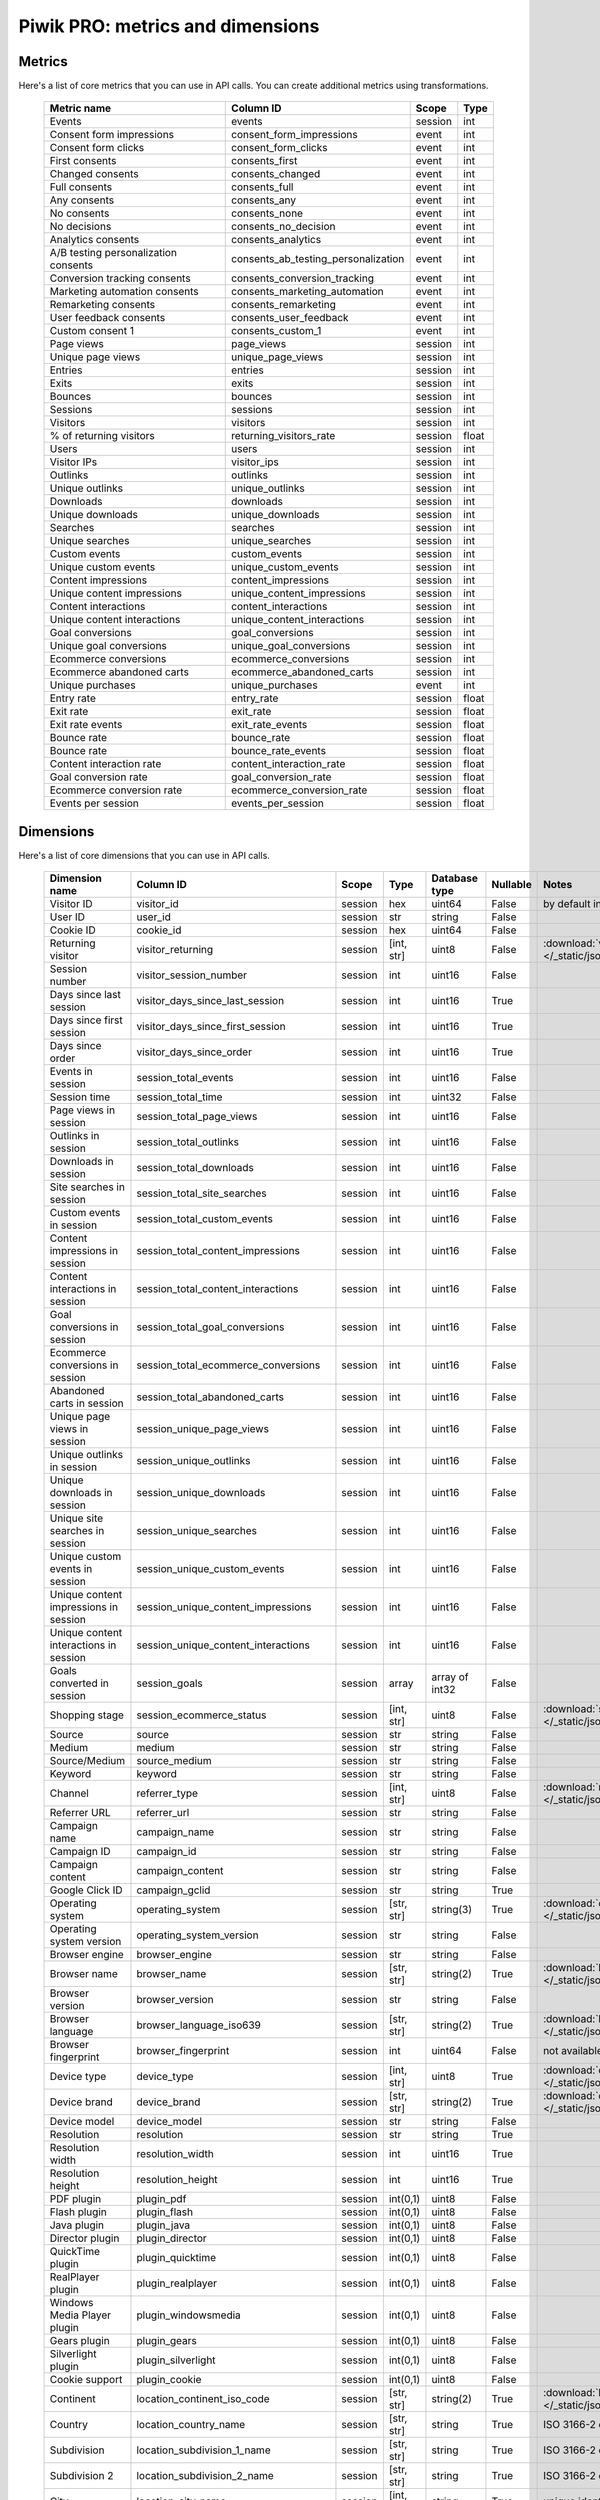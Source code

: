 Piwik PRO: metrics and dimensions
===========================

Metrics
-------

Here's a list of core metrics that you can use in API calls. You can create additional metrics using transformations.

    +------------------------------------+-----------------------------------+-------+-----+
    |            Metric name             |             Column ID             | Scope |Type |
    +====================================+===================================+=======+=====+
    |Events                              |events                             |session|int  |
    +------------------------------------+-----------------------------------+-------+-----+
    |Consent form impressions            |consent_form_impressions           |event  |int  |
    +------------------------------------+-----------------------------------+-------+-----+
    |Consent form clicks                 |consent_form_clicks                |event  |int  |
    +------------------------------------+-----------------------------------+-------+-----+
    |First consents                      |consents_first                     |event  |int  |
    +------------------------------------+-----------------------------------+-------+-----+
    |Changed consents                    |consents_changed                   |event  |int  |
    +------------------------------------+-----------------------------------+-------+-----+
    |Full consents                       |consents_full                      |event  |int  |
    +------------------------------------+-----------------------------------+-------+-----+
    |Any consents                        |consents_any                       |event  |int  |
    +------------------------------------+-----------------------------------+-------+-----+
    |No consents                         |consents_none                      |event  |int  |
    +------------------------------------+-----------------------------------+-------+-----+
    |No decisions                        |consents_no_decision               |event  |int  |
    +------------------------------------+-----------------------------------+-------+-----+
    |Analytics consents                  |consents_analytics                 |event  |int  |
    +------------------------------------+-----------------------------------+-------+-----+
    |A/B testing personalization consents|consents_ab_testing_personalization|event  |int  |
    +------------------------------------+-----------------------------------+-------+-----+
    |Conversion tracking consents        |consents_conversion_tracking       |event  |int  |
    +------------------------------------+-----------------------------------+-------+-----+
    |Marketing automation consents       |consents_marketing_automation      |event  |int  |
    +------------------------------------+-----------------------------------+-------+-----+
    |Remarketing consents                |consents_remarketing               |event  |int  |
    +------------------------------------+-----------------------------------+-------+-----+
    |User feedback consents              |consents_user_feedback             |event  |int  |
    +------------------------------------+-----------------------------------+-------+-----+
    |Custom consent 1                    |consents_custom_1                  |event  |int  |
    +------------------------------------+-----------------------------------+-------+-----+
    |Page views                          |page_views                         |session|int  |
    +------------------------------------+-----------------------------------+-------+-----+
    |Unique page views                   |unique_page_views                  |session|int  |
    +------------------------------------+-----------------------------------+-------+-----+
    |Entries                             |entries                            |session|int  |
    +------------------------------------+-----------------------------------+-------+-----+
    |Exits                               |exits                              |session|int  |
    +------------------------------------+-----------------------------------+-------+-----+
    |Bounces                             |bounces                            |session|int  |
    +------------------------------------+-----------------------------------+-------+-----+
    |Sessions                            |sessions                           |session|int  |
    +------------------------------------+-----------------------------------+-------+-----+
    |Visitors                            |visitors                           |session|int  |
    +------------------------------------+-----------------------------------+-------+-----+
    |% of returning visitors             |returning_visitors_rate            |session|float|
    +------------------------------------+-----------------------------------+-------+-----+
    |Users                               |users                              |session|int  |
    +------------------------------------+-----------------------------------+-------+-----+
    |Visitor IPs                         |visitor_ips                        |session|int  |
    +------------------------------------+-----------------------------------+-------+-----+
    |Outlinks                            |outlinks                           |session|int  |
    +------------------------------------+-----------------------------------+-------+-----+
    |Unique outlinks                     |unique_outlinks                    |session|int  |
    +------------------------------------+-----------------------------------+-------+-----+
    |Downloads                           |downloads                          |session|int  |
    +------------------------------------+-----------------------------------+-------+-----+
    |Unique downloads                    |unique_downloads                   |session|int  |
    +------------------------------------+-----------------------------------+-------+-----+
    |Searches                            |searches                           |session|int  |
    +------------------------------------+-----------------------------------+-------+-----+
    |Unique searches                     |unique_searches                    |session|int  |
    +------------------------------------+-----------------------------------+-------+-----+
    |Custom events                       |custom_events                      |session|int  |
    +------------------------------------+-----------------------------------+-------+-----+
    |Unique custom events                |unique_custom_events               |session|int  |
    +------------------------------------+-----------------------------------+-------+-----+
    |Content impressions                 |content_impressions                |session|int  |
    +------------------------------------+-----------------------------------+-------+-----+
    |Unique content impressions          |unique_content_impressions         |session|int  |
    +------------------------------------+-----------------------------------+-------+-----+
    |Content interactions                |content_interactions               |session|int  |
    +------------------------------------+-----------------------------------+-------+-----+
    |Unique content interactions         |unique_content_interactions        |session|int  |
    +------------------------------------+-----------------------------------+-------+-----+
    |Goal conversions                    |goal_conversions                   |session|int  |
    +------------------------------------+-----------------------------------+-------+-----+
    |Unique goal conversions             |unique_goal_conversions            |session|int  |
    +------------------------------------+-----------------------------------+-------+-----+
    |Ecommerce conversions               |ecommerce_conversions              |session|int  |
    +------------------------------------+-----------------------------------+-------+-----+
    |Ecommerce abandoned carts           |ecommerce_abandoned_carts          |session|int  |
    +------------------------------------+-----------------------------------+-------+-----+
    |Unique purchases                    |unique_purchases                   |event  |int  |
    +------------------------------------+-----------------------------------+-------+-----+
    |Entry rate                          |entry_rate                         |session|float|
    +------------------------------------+-----------------------------------+-------+-----+
    |Exit rate                           |exit_rate                          |session|float|
    +------------------------------------+-----------------------------------+-------+-----+
    |Exit rate events                    |exit_rate_events                   |session|float|
    +------------------------------------+-----------------------------------+-------+-----+
    |Bounce rate                         |bounce_rate                        |session|float|
    +------------------------------------+-----------------------------------+-------+-----+
    |Bounce rate                         |bounce_rate_events                 |session|float|
    +------------------------------------+-----------------------------------+-------+-----+
    |Content interaction rate            |content_interaction_rate           |session|float|
    +------------------------------------+-----------------------------------+-------+-----+
    |Goal conversion rate                |goal_conversion_rate               |session|float|
    +------------------------------------+-----------------------------------+-------+-----+
    |Ecommerce conversion rate           |ecommerce_conversion_rate          |session|float|
    +------------------------------------+-----------------------------------+-------+-----+
    |Events per session                  |events_per_session                 |session|float|
    +------------------------------------+-----------------------------------+-------+-----+

Dimensions
---------------

Here's a list of core dimensions that you can use in API calls.

    +--------------------------------------+---------------------------------------+-------+----------+--------------+--------+--------------------------------------------------------------------------------------------------+
    |            Dimension name            |               Column ID               | Scope |   Type   |Database type |Nullable|                                              Notes                                               |
    +======================================+=======================================+=======+==========+==============+========+==================================================================================================+
    |Visitor ID                            |visitor_id                             |session|hex       |uint64        |False   |by default in Raw data API                                                                        |
    +--------------------------------------+---------------------------------------+-------+----------+--------------+--------+--------------------------------------------------------------------------------------------------+
    |User ID                               |user_id                                |session|str       |string        |False   |                                                                                                  |
    +--------------------------------------+---------------------------------------+-------+----------+--------------+--------+--------------------------------------------------------------------------------------------------+
    |Cookie ID                             |cookie_id                              |session|hex       |uint64        |False   |                                                                                                  |
    +--------------------------------------+---------------------------------------+-------+----------+--------------+--------+--------------------------------------------------------------------------------------------------+
    |Returning visitor                     |visitor_returning                      |session|[int, str]|uint8         |False   |:download:`visitor_returning.json </_static/json/enum/visitor_returning.json>`                    |
    +--------------------------------------+---------------------------------------+-------+----------+--------------+--------+--------------------------------------------------------------------------------------------------+
    |Session number                        |visitor_session_number                 |session|int       |uint16        |False   |                                                                                                  |
    +--------------------------------------+---------------------------------------+-------+----------+--------------+--------+--------------------------------------------------------------------------------------------------+
    |Days since last session               |visitor_days_since_last_session        |session|int       |uint16        |True    |                                                                                                  |
    +--------------------------------------+---------------------------------------+-------+----------+--------------+--------+--------------------------------------------------------------------------------------------------+
    |Days since first session              |visitor_days_since_first_session       |session|int       |uint16        |True    |                                                                                                  |
    +--------------------------------------+---------------------------------------+-------+----------+--------------+--------+--------------------------------------------------------------------------------------------------+
    |Days since order                      |visitor_days_since_order               |session|int       |uint16        |True    |                                                                                                  |
    +--------------------------------------+---------------------------------------+-------+----------+--------------+--------+--------------------------------------------------------------------------------------------------+
    |Events in session                     |session_total_events                   |session|int       |uint16        |False   |                                                                                                  |
    +--------------------------------------+---------------------------------------+-------+----------+--------------+--------+--------------------------------------------------------------------------------------------------+
    |Session time                          |session_total_time                     |session|int       |uint32        |False   |                                                                                                  |
    +--------------------------------------+---------------------------------------+-------+----------+--------------+--------+--------------------------------------------------------------------------------------------------+
    |Page views in session                 |session_total_page_views               |session|int       |uint16        |False   |                                                                                                  |
    +--------------------------------------+---------------------------------------+-------+----------+--------------+--------+--------------------------------------------------------------------------------------------------+
    |Outlinks in session                   |session_total_outlinks                 |session|int       |uint16        |False   |                                                                                                  |
    +--------------------------------------+---------------------------------------+-------+----------+--------------+--------+--------------------------------------------------------------------------------------------------+
    |Downloads in session                  |session_total_downloads                |session|int       |uint16        |False   |                                                                                                  |
    +--------------------------------------+---------------------------------------+-------+----------+--------------+--------+--------------------------------------------------------------------------------------------------+
    |Site searches in session              |session_total_site_searches            |session|int       |uint16        |False   |                                                                                                  |
    +--------------------------------------+---------------------------------------+-------+----------+--------------+--------+--------------------------------------------------------------------------------------------------+
    |Custom events in session              |session_total_custom_events            |session|int       |uint16        |False   |                                                                                                  |
    +--------------------------------------+---------------------------------------+-------+----------+--------------+--------+--------------------------------------------------------------------------------------------------+
    |Content impressions in session        |session_total_content_impressions      |session|int       |uint16        |False   |                                                                                                  |
    +--------------------------------------+---------------------------------------+-------+----------+--------------+--------+--------------------------------------------------------------------------------------------------+
    |Content interactions in session       |session_total_content_interactions     |session|int       |uint16        |False   |                                                                                                  |
    +--------------------------------------+---------------------------------------+-------+----------+--------------+--------+--------------------------------------------------------------------------------------------------+
    |Goal conversions in session           |session_total_goal_conversions         |session|int       |uint16        |False   |                                                                                                  |
    +--------------------------------------+---------------------------------------+-------+----------+--------------+--------+--------------------------------------------------------------------------------------------------+
    |Ecommerce conversions in session      |session_total_ecommerce_conversions    |session|int       |uint16        |False   |                                                                                                  |
    +--------------------------------------+---------------------------------------+-------+----------+--------------+--------+--------------------------------------------------------------------------------------------------+
    |Abandoned carts in session            |session_total_abandoned_carts          |session|int       |uint16        |False   |                                                                                                  |
    +--------------------------------------+---------------------------------------+-------+----------+--------------+--------+--------------------------------------------------------------------------------------------------+
    |Unique page views in session          |session_unique_page_views              |session|int       |uint16        |False   |                                                                                                  |
    +--------------------------------------+---------------------------------------+-------+----------+--------------+--------+--------------------------------------------------------------------------------------------------+
    |Unique outlinks in session            |session_unique_outlinks                |session|int       |uint16        |False   |                                                                                                  |
    +--------------------------------------+---------------------------------------+-------+----------+--------------+--------+--------------------------------------------------------------------------------------------------+
    |Unique downloads in session           |session_unique_downloads               |session|int       |uint16        |False   |                                                                                                  |
    +--------------------------------------+---------------------------------------+-------+----------+--------------+--------+--------------------------------------------------------------------------------------------------+
    |Unique site searches in session       |session_unique_searches                |session|int       |uint16        |False   |                                                                                                  |
    +--------------------------------------+---------------------------------------+-------+----------+--------------+--------+--------------------------------------------------------------------------------------------------+
    |Unique custom events in session       |session_unique_custom_events           |session|int       |uint16        |False   |                                                                                                  |
    +--------------------------------------+---------------------------------------+-------+----------+--------------+--------+--------------------------------------------------------------------------------------------------+
    |Unique content impressions in session |session_unique_content_impressions     |session|int       |uint16        |False   |                                                                                                  |
    +--------------------------------------+---------------------------------------+-------+----------+--------------+--------+--------------------------------------------------------------------------------------------------+
    |Unique content interactions in session|session_unique_content_interactions    |session|int       |uint16        |False   |                                                                                                  |
    +--------------------------------------+---------------------------------------+-------+----------+--------------+--------+--------------------------------------------------------------------------------------------------+
    |Goals converted in session            |session_goals                          |session|array     |array of int32|False   |                                                                                                  |
    +--------------------------------------+---------------------------------------+-------+----------+--------------+--------+--------------------------------------------------------------------------------------------------+
    |Shopping stage                        |session_ecommerce_status               |session|[int, str]|uint8         |False   |:download:`session_ecommerce_status.json </_static/json/enum/session_ecommerce_status.json>`      |
    +--------------------------------------+---------------------------------------+-------+----------+--------------+--------+--------------------------------------------------------------------------------------------------+
    |Source                                |source                                 |session|str       |string        |False   |                                                                                                  |
    +--------------------------------------+---------------------------------------+-------+----------+--------------+--------+--------------------------------------------------------------------------------------------------+
    |Medium                                |medium                                 |session|str       |string        |False   |                                                                                                  |
    +--------------------------------------+---------------------------------------+-------+----------+--------------+--------+--------------------------------------------------------------------------------------------------+
    |Source/Medium                         |source_medium                          |session|str       |string        |False   |                                                                                                  |
    +--------------------------------------+---------------------------------------+-------+----------+--------------+--------+--------------------------------------------------------------------------------------------------+
    |Keyword                               |keyword                                |session|str       |string        |False   |                                                                                                  |
    +--------------------------------------+---------------------------------------+-------+----------+--------------+--------+--------------------------------------------------------------------------------------------------+
    |Channel                               |referrer_type                          |session|[int, str]|uint8         |False   |:download:`referrer_type.json </_static/json/enum/referrer_type.json>`                            |
    +--------------------------------------+---------------------------------------+-------+----------+--------------+--------+--------------------------------------------------------------------------------------------------+
    |Referrer URL                          |referrer_url                           |session|str       |string        |False   |                                                                                                  |
    +--------------------------------------+---------------------------------------+-------+----------+--------------+--------+--------------------------------------------------------------------------------------------------+
    |Campaign name                         |campaign_name                          |session|str       |string        |False   |                                                                                                  |
    +--------------------------------------+---------------------------------------+-------+----------+--------------+--------+--------------------------------------------------------------------------------------------------+
    |Campaign ID                           |campaign_id                            |session|str       |string        |False   |                                                                                                  |
    +--------------------------------------+---------------------------------------+-------+----------+--------------+--------+--------------------------------------------------------------------------------------------------+
    |Campaign content                      |campaign_content                       |session|str       |string        |False   |                                                                                                  |
    +--------------------------------------+---------------------------------------+-------+----------+--------------+--------+--------------------------------------------------------------------------------------------------+
    |Google Click ID                       |campaign_gclid                         |session|str       |string        |True    |                                                                                                  |
    +--------------------------------------+---------------------------------------+-------+----------+--------------+--------+--------------------------------------------------------------------------------------------------+
    |Operating system                      |operating_system                       |session|[str, str]|string(3)     |True    |:download:`operating_system.json </_static/json/enum/operating_system.json>`                      |
    +--------------------------------------+---------------------------------------+-------+----------+--------------+--------+--------------------------------------------------------------------------------------------------+
    |Operating system version              |operating_system_version               |session|str       |string        |False   |                                                                                                  |
    +--------------------------------------+---------------------------------------+-------+----------+--------------+--------+--------------------------------------------------------------------------------------------------+
    |Browser engine                        |browser_engine                         |session|str       |string        |False   |                                                                                                  |
    +--------------------------------------+---------------------------------------+-------+----------+--------------+--------+--------------------------------------------------------------------------------------------------+
    |Browser name                          |browser_name                           |session|[str, str]|string(2)     |True    |:download:`browser_name.json </_static/json/enum/browser_name.json>`                              |
    +--------------------------------------+---------------------------------------+-------+----------+--------------+--------+--------------------------------------------------------------------------------------------------+
    |Browser version                       |browser_version                        |session|str       |string        |False   |                                                                                                  |
    +--------------------------------------+---------------------------------------+-------+----------+--------------+--------+--------------------------------------------------------------------------------------------------+
    |Browser language                      |browser_language_iso639                |session|[str, str]|string(2)     |True    |:download:`browser_language_iso639.json </_static/json/enum/browser_language_iso639.json>`        |
    +--------------------------------------+---------------------------------------+-------+----------+--------------+--------+--------------------------------------------------------------------------------------------------+
    |Browser fingerprint                   |browser_fingerprint                    |session|int       |uint64        |False   |not available in Queries API                                                                      |
    +--------------------------------------+---------------------------------------+-------+----------+--------------+--------+--------------------------------------------------------------------------------------------------+
    |Device type                           |device_type                            |session|[int, str]|uint8         |True    |:download:`device_type.json </_static/json/enum/device_type.json>`                                |
    +--------------------------------------+---------------------------------------+-------+----------+--------------+--------+--------------------------------------------------------------------------------------------------+
    |Device brand                          |device_brand                           |session|[str, str]|string(2)     |True    |:download:`device_brand.json </_static/json/enum/device_brand.json>`                              |
    +--------------------------------------+---------------------------------------+-------+----------+--------------+--------+--------------------------------------------------------------------------------------------------+
    |Device model                          |device_model                           |session|str       |string        |False   |                                                                                                  |
    +--------------------------------------+---------------------------------------+-------+----------+--------------+--------+--------------------------------------------------------------------------------------------------+
    |Resolution                            |resolution                             |session|str       |string        |True    |                                                                                                  |
    +--------------------------------------+---------------------------------------+-------+----------+--------------+--------+--------------------------------------------------------------------------------------------------+
    |Resolution width                      |resolution_width                       |session|int       |uint16        |True    |                                                                                                  |
    +--------------------------------------+---------------------------------------+-------+----------+--------------+--------+--------------------------------------------------------------------------------------------------+
    |Resolution height                     |resolution_height                      |session|int       |uint16        |True    |                                                                                                  |
    +--------------------------------------+---------------------------------------+-------+----------+--------------+--------+--------------------------------------------------------------------------------------------------+
    |PDF plugin                            |plugin_pdf                             |session|int(0,1)  |uint8         |False   |                                                                                                  |
    +--------------------------------------+---------------------------------------+-------+----------+--------------+--------+--------------------------------------------------------------------------------------------------+
    |Flash plugin                          |plugin_flash                           |session|int(0,1)  |uint8         |False   |                                                                                                  |
    +--------------------------------------+---------------------------------------+-------+----------+--------------+--------+--------------------------------------------------------------------------------------------------+
    |Java plugin                           |plugin_java                            |session|int(0,1)  |uint8         |False   |                                                                                                  |
    +--------------------------------------+---------------------------------------+-------+----------+--------------+--------+--------------------------------------------------------------------------------------------------+
    |Director plugin                       |plugin_director                        |session|int(0,1)  |uint8         |False   |                                                                                                  |
    +--------------------------------------+---------------------------------------+-------+----------+--------------+--------+--------------------------------------------------------------------------------------------------+
    |QuickTime plugin                      |plugin_quicktime                       |session|int(0,1)  |uint8         |False   |                                                                                                  |
    +--------------------------------------+---------------------------------------+-------+----------+--------------+--------+--------------------------------------------------------------------------------------------------+
    |RealPlayer plugin                     |plugin_realplayer                      |session|int(0,1)  |uint8         |False   |                                                                                                  |
    +--------------------------------------+---------------------------------------+-------+----------+--------------+--------+--------------------------------------------------------------------------------------------------+
    |Windows Media Player plugin           |plugin_windowsmedia                    |session|int(0,1)  |uint8         |False   |                                                                                                  |
    +--------------------------------------+---------------------------------------+-------+----------+--------------+--------+--------------------------------------------------------------------------------------------------+
    |Gears plugin                          |plugin_gears                           |session|int(0,1)  |uint8         |False   |                                                                                                  |
    +--------------------------------------+---------------------------------------+-------+----------+--------------+--------+--------------------------------------------------------------------------------------------------+
    |Silverlight plugin                    |plugin_silverlight                     |session|int(0,1)  |uint8         |False   |                                                                                                  |
    +--------------------------------------+---------------------------------------+-------+----------+--------------+--------+--------------------------------------------------------------------------------------------------+
    |Cookie support                        |plugin_cookie                          |session|int(0,1)  |uint8         |False   |                                                                                                  |
    +--------------------------------------+---------------------------------------+-------+----------+--------------+--------+--------------------------------------------------------------------------------------------------+
    |Continent                             |location_continent_iso_code            |session|[str, str]|string(2)     |True    |:download:`location_continent_iso_code.json </_static/json/enum/location_continent_iso_code.json>`|
    +--------------------------------------+---------------------------------------+-------+----------+--------------+--------+--------------------------------------------------------------------------------------------------+
    |Country                               |location_country_name                  |session|[str, str]|string        |True    |ISO 3166-2 codes (e.g. "PL")                                                                      |
    +--------------------------------------+---------------------------------------+-------+----------+--------------+--------+--------------------------------------------------------------------------------------------------+
    |Subdivision                           |location_subdivision_1_name            |session|[str, str]|string        |True    |ISO 3166-2 codes (e.g. "PL-DS")                                                                   |
    +--------------------------------------+---------------------------------------+-------+----------+--------------+--------+--------------------------------------------------------------------------------------------------+
    |Subdivision 2                         |location_subdivision_2_name            |session|[str, str]|string        |True    |ISO 3166-2 codes (e.g. "ES-M")                                                                    |
    +--------------------------------------+---------------------------------------+-------+----------+--------------+--------+--------------------------------------------------------------------------------------------------+
    |City                                  |location_city_name                     |session|[int, str]|string        |True    |unique identifiers as specified by `GeoNames <http://www.geonames.org/>`_                         |
    +--------------------------------------+---------------------------------------+-------+----------+--------------+--------+--------------------------------------------------------------------------------------------------+
    |Designated market area                |location_metro_code                    |session|[str, str]|string(3)     |True    |Deprecated. Available only in old reports.                                                        |
    +--------------------------------------+---------------------------------------+-------+----------+--------------+--------+--------------------------------------------------------------------------------------------------+
    |Latitude                              |location_latitude                      |session|float     |float64       |True    |                                                                                                  |
    +--------------------------------------+---------------------------------------+-------+----------+--------------+--------+--------------------------------------------------------------------------------------------------+
    |Longitude                             |location_longitude                     |session|float     |float64       |True    |                                                                                                  |
    +--------------------------------------+---------------------------------------+-------+----------+--------------+--------+--------------------------------------------------------------------------------------------------+
    |Provider                              |location_provider                      |session|str       |string        |False   |                                                                                                  |
    +--------------------------------------+---------------------------------------+-------+----------+--------------+--------+--------------------------------------------------------------------------------------------------+
    |Organization                          |location_organization                  |session|str       |string        |False   |                                                                                                  |
    +--------------------------------------+---------------------------------------+-------+----------+--------------+--------+--------------------------------------------------------------------------------------------------+
    |Session exit URL                      |session_exit_url                       |session|str       |string        |False   |                                                                                                  |
    +--------------------------------------+---------------------------------------+-------+----------+--------------+--------+--------------------------------------------------------------------------------------------------+
    |Session exit title                    |session_exit_title                     |session|str       |string        |False   |                                                                                                  |
    +--------------------------------------+---------------------------------------+-------+----------+--------------+--------+--------------------------------------------------------------------------------------------------+
    |Session entry URL                     |session_entry_url                      |session|str       |string        |False   |                                                                                                  |
    +--------------------------------------+---------------------------------------+-------+----------+--------------+--------+--------------------------------------------------------------------------------------------------+
    |Session entry title                   |session_entry_title                    |session|str       |string        |False   |                                                                                                  |
    +--------------------------------------+---------------------------------------+-------+----------+--------------+--------+--------------------------------------------------------------------------------------------------+
    |Session second URL                    |session_second_url                     |session|str       |string        |False   |                                                                                                  |
    +--------------------------------------+---------------------------------------+-------+----------+--------------+--------+--------------------------------------------------------------------------------------------------+
    |Session second title                  |session_second_title                   |session|str       |string        |False   |                                                                                                  |
    +--------------------------------------+---------------------------------------+-------+----------+--------------+--------+--------------------------------------------------------------------------------------------------+
    |Session bounce                        |is_bounce                              |session|int(0,1)  |uint8         |False   |                                                                                                  |
    +--------------------------------------+---------------------------------------+-------+----------+--------------+--------+--------------------------------------------------------------------------------------------------+
    |Event ID                              |event_id                               |event  |int       |uint64        |False   |by default in Raw data API                                                                        |
    +--------------------------------------+---------------------------------------+-------+----------+--------------+--------+--------------------------------------------------------------------------------------------------+
    |Session ID                            |session_id                             |session|int       |uint64        |False   |by default in Raw data API                                                                        |
    +--------------------------------------+---------------------------------------+-------+----------+--------------+--------+--------------------------------------------------------------------------------------------------+
    |Exit view                             |is_exit                                |event  |int(0,1)  |uint8         |False   |not available in Queries API                                                                      |
    +--------------------------------------+---------------------------------------+-------+----------+--------------+--------+--------------------------------------------------------------------------------------------------+
    |Entry view                            |is_entry                               |event  |int(0,1)  |uint8         |False   |not available in Queries API                                                                      |
    +--------------------------------------+---------------------------------------+-------+----------+--------------+--------+--------------------------------------------------------------------------------------------------+
    |Event type                            |event_type                             |event  |[int, str]|uint8         |False   |:download:`event_type.json </_static/json/enum/event_type.json>`                                  |
    +--------------------------------------+---------------------------------------+-------+----------+--------------+--------+--------------------------------------------------------------------------------------------------+
    |Page URL                              |event_url                              |event  |str       |string        |False   |                                                                                                  |
    +--------------------------------------+---------------------------------------+-------+----------+--------------+--------+--------------------------------------------------------------------------------------------------+
    |Page title                            |event_title                            |event  |str       |string        |False   |                                                                                                  |
    +--------------------------------------+---------------------------------------+-------+----------+--------------+--------+--------------------------------------------------------------------------------------------------+
    |Outlink URL                           |outlink_url                            |event  |str       |string        |False   |                                                                                                  |
    +--------------------------------------+---------------------------------------+-------+----------+--------------+--------+--------------------------------------------------------------------------------------------------+
    |Download URL                          |download_url                           |event  |str       |string        |False   |                                                                                                  |
    +--------------------------------------+---------------------------------------+-------+----------+--------------+--------+--------------------------------------------------------------------------------------------------+
    |Search keyword                        |search_keyword                         |event  |str       |string        |False   |                                                                                                  |
    +--------------------------------------+---------------------------------------+-------+----------+--------------+--------+--------------------------------------------------------------------------------------------------+
    |Search category                       |search_category                        |event  |str       |string        |False   |                                                                                                  |
    +--------------------------------------+---------------------------------------+-------+----------+--------------+--------+--------------------------------------------------------------------------------------------------+
    |Search results count                  |search_results_count                   |event  |int       |uint16        |True    |                                                                                                  |
    +--------------------------------------+---------------------------------------+-------+----------+--------------+--------+--------------------------------------------------------------------------------------------------+
    |Custom event category                 |custom_event_category                  |event  |str       |string        |False   |                                                                                                  |
    +--------------------------------------+---------------------------------------+-------+----------+--------------+--------+--------------------------------------------------------------------------------------------------+
    |Custom event action                   |custom_event_action                    |event  |str       |string        |False   |                                                                                                  |
    +--------------------------------------+---------------------------------------+-------+----------+--------------+--------+--------------------------------------------------------------------------------------------------+
    |Custom event name                     |custom_event_name                      |event  |str       |string        |False   |                                                                                                  |
    +--------------------------------------+---------------------------------------+-------+----------+--------------+--------+--------------------------------------------------------------------------------------------------+
    |Custom event value                    |custom_event_value                     |event  |float     |float64       |True    |                                                                                                  |
    +--------------------------------------+---------------------------------------+-------+----------+--------------+--------+--------------------------------------------------------------------------------------------------+
    |Content name                          |content_name                           |event  |str       |string        |False   |                                                                                                  |
    +--------------------------------------+---------------------------------------+-------+----------+--------------+--------+--------------------------------------------------------------------------------------------------+
    |Content piece                         |content_piece                          |event  |str       |string        |False   |                                                                                                  |
    +--------------------------------------+---------------------------------------+-------+----------+--------------+--------+--------------------------------------------------------------------------------------------------+
    |Content target                        |content_target                         |event  |str       |string        |False   |                                                                                                  |
    +--------------------------------------+---------------------------------------+-------+----------+--------------+--------+--------------------------------------------------------------------------------------------------+
    |Previous page view URL                |previous_event_url                     |event  |str       |string        |False   |                                                                                                  |
    +--------------------------------------+---------------------------------------+-------+----------+--------------+--------+--------------------------------------------------------------------------------------------------+
    |Previous page view title              |previous_event_title                   |event  |str       |string        |False   |                                                                                                  |
    +--------------------------------------+---------------------------------------+-------+----------+--------------+--------+--------------------------------------------------------------------------------------------------+
    |Next page view URL                    |next_event_url                         |event  |str       |string        |False   |                                                                                                  |
    +--------------------------------------+---------------------------------------+-------+----------+--------------+--------+--------------------------------------------------------------------------------------------------+
    |Next page view title                  |next_event_title                       |event  |str       |string        |False   |                                                                                                  |
    +--------------------------------------+---------------------------------------+-------+----------+--------------+--------+--------------------------------------------------------------------------------------------------+
    |Event index                           |event_index                            |event  |int       |uint16        |False   |not available in Queries API                                                                      |
    +--------------------------------------+---------------------------------------+-------+----------+--------------+--------+--------------------------------------------------------------------------------------------------+
    |Page view index                       |page_view_index                        |event  |int       |uint16        |True    |not available in Queries API                                                                      |
    +--------------------------------------+---------------------------------------+-------+----------+--------------+--------+--------------------------------------------------------------------------------------------------+
    |Time on page                          |time_on_page                           |event  |int       |uint32        |True    |                                                                                                  |
    +--------------------------------------+---------------------------------------+-------+----------+--------------+--------+--------------------------------------------------------------------------------------------------+
    |Page generation time                  |page_generation_time                   |event  |float     |float64       |True    |                                                                                                  |
    +--------------------------------------+---------------------------------------+-------+----------+--------------+--------+--------------------------------------------------------------------------------------------------+
    |Goal name                             |goal_id                                |event  |[int, str]|int32         |True    |goal IDs from Analytics                                                                           |
    +--------------------------------------+---------------------------------------+-------+----------+--------------+--------+--------------------------------------------------------------------------------------------------+
    |Goal revenue                          |goal_revenue                           |event  |float     |float64       |True    |                                                                                                  |
    +--------------------------------------+---------------------------------------+-------+----------+--------------+--------+--------------------------------------------------------------------------------------------------+
    |Lost revenue                          |lost_revenue                           |event  |float     |float64       |True    |                                                                                                  |
    +--------------------------------------+---------------------------------------+-------+----------+--------------+--------+--------------------------------------------------------------------------------------------------+
    |Order ID                              |order_id                               |event  |str       |string        |False   |                                                                                                  |
    +--------------------------------------+---------------------------------------+-------+----------+--------------+--------+--------------------------------------------------------------------------------------------------+
    |Item count                            |item_count                             |event  |int       |uint16        |True    |                                                                                                  |
    +--------------------------------------+---------------------------------------+-------+----------+--------------+--------+--------------------------------------------------------------------------------------------------+
    |Revenue                               |revenue                                |event  |float     |float64       |True    |                                                                                                  |
    +--------------------------------------+---------------------------------------+-------+----------+--------------+--------+--------------------------------------------------------------------------------------------------+
    |Revenue (Subtotal)                    |revenue_subtotal                       |event  |float     |float64       |True    |                                                                                                  |
    +--------------------------------------+---------------------------------------+-------+----------+--------------+--------+--------------------------------------------------------------------------------------------------+
    |Revenue (Tax)                         |revenue_tax                            |event  |float     |float64       |True    |                                                                                                  |
    +--------------------------------------+---------------------------------------+-------+----------+--------------+--------+--------------------------------------------------------------------------------------------------+
    |Revenue (Shipping)                    |revenue_shipping                       |event  |float     |float64       |True    |                                                                                                  |
    +--------------------------------------+---------------------------------------+-------+----------+--------------+--------+--------------------------------------------------------------------------------------------------+
    |Revenue (Discount)                    |revenue_discount                       |event  |float     |float64       |True    |                                                                                                  |
    +--------------------------------------+---------------------------------------+-------+----------+--------------+--------+--------------------------------------------------------------------------------------------------+
    |Time until DOM is ready               |timing_dom_interactive                 |event  |int       |uint32        |True    |                                                                                                  |
    +--------------------------------------+---------------------------------------+-------+----------+--------------+--------+--------------------------------------------------------------------------------------------------+
    |Time to interact                      |timing_event_end                       |event  |int       |uint32        |True    |                                                                                                  |
    +--------------------------------------+---------------------------------------+-------+----------+--------------+--------+--------------------------------------------------------------------------------------------------+
    |Consent form view source              |consent_source                         |event  |[int, str]|uint8         |True    |:download:`consent_source.json </_static/json/enum/consent_source.json>`                          |
    +--------------------------------------+---------------------------------------+-------+----------+--------------+--------+--------------------------------------------------------------------------------------------------+
    |Consent form interaction type         |consent_form_button                    |event  |[int, str]|uint8         |True    |:download:`consent_form_button.json </_static/json/enum/consent_form_button.json>`                |
    +--------------------------------------+---------------------------------------+-------+----------+--------------+--------+--------------------------------------------------------------------------------------------------+
    |Consent scope                         |consent_scope                          |event  |[int, str]|uint8         |True    |:download:`consent_scope.json </_static/json/enum/consent_scope.json>`                            |
    +--------------------------------------+---------------------------------------+-------+----------+--------------+--------+--------------------------------------------------------------------------------------------------+
    |Consent action                        |consent_action                         |event  |[int, str]|uint8         |True    |:download:`consent_action.json </_static/json/enum/consent_action.json>`                          |
    +--------------------------------------+---------------------------------------+-------+----------+--------------+--------+--------------------------------------------------------------------------------------------------+
    |Analytics consent                     |consent_type_analytics                 |event  |int(0,1)  |uint8         |True    |                                                                                                  |
    +--------------------------------------+---------------------------------------+-------+----------+--------------+--------+--------------------------------------------------------------------------------------------------+
    |AB testing personalization consent    |consent_type_ab_testing_personalization|event  |int(0,1)  |uint8         |True    |                                                                                                  |
    +--------------------------------------+---------------------------------------+-------+----------+--------------+--------+--------------------------------------------------------------------------------------------------+
    |Conversion tracking consent           |consent_type_conversion_tracking       |event  |int(0,1)  |uint8         |True    |                                                                                                  |
    +--------------------------------------+---------------------------------------+-------+----------+--------------+--------+--------------------------------------------------------------------------------------------------+
    |Marketing automation consent          |consent_type_marketing_automation      |event  |int(0,1)  |uint8         |True    |                                                                                                  |
    +--------------------------------------+---------------------------------------+-------+----------+--------------+--------+--------------------------------------------------------------------------------------------------+
    |Remarketing consent                   |consent_type_remarketing               |event  |int(0,1)  |uint8         |True    |                                                                                                  |
    +--------------------------------------+---------------------------------------+-------+----------+--------------+--------+--------------------------------------------------------------------------------------------------+
    |User feedback consent                 |consent_type_user_feedback             |event  |int(0,1)  |uint8         |True    |                                                                                                  |
    +--------------------------------------+---------------------------------------+-------+----------+--------------+--------+--------------------------------------------------------------------------------------------------+
    |Custom consent 1                      |consent_type_custom_1                  |event  |int(0,1)  |uint8         |True    |                                                                                                  |
    +--------------------------------------+---------------------------------------+-------+----------+--------------+--------+--------------------------------------------------------------------------------------------------+
    |Event custom dimension 1              |event_custom_dimension_1               |event  |str       |string        |False   |                                                                                                  |
    +--------------------------------------+---------------------------------------+-------+----------+--------------+--------+--------------------------------------------------------------------------------------------------+
    |Event custom dimension 2              |event_custom_dimension_2               |event  |str       |string        |False   |                                                                                                  |
    +--------------------------------------+---------------------------------------+-------+----------+--------------+--------+--------------------------------------------------------------------------------------------------+
    |Event custom dimension 3              |event_custom_dimension_3               |event  |str       |string        |False   |                                                                                                  |
    +--------------------------------------+---------------------------------------+-------+----------+--------------+--------+--------------------------------------------------------------------------------------------------+
    |Event custom dimension 4              |event_custom_dimension_4               |event  |str       |string        |False   |                                                                                                  |
    +--------------------------------------+---------------------------------------+-------+----------+--------------+--------+--------------------------------------------------------------------------------------------------+
    |Event custom dimension 5              |event_custom_dimension_5               |event  |str       |string        |False   |                                                                                                  |
    +--------------------------------------+---------------------------------------+-------+----------+--------------+--------+--------------------------------------------------------------------------------------------------+
    |Event custom variable key 1           |event_custom_variable_key_1            |event  |str       |string        |False   |                                                                                                  |
    +--------------------------------------+---------------------------------------+-------+----------+--------------+--------+--------------------------------------------------------------------------------------------------+
    |Event custom variable value 1         |event_custom_variable_value_1          |event  |str       |string        |False   |                                                                                                  |
    +--------------------------------------+---------------------------------------+-------+----------+--------------+--------+--------------------------------------------------------------------------------------------------+
    |Event custom variable key 2           |event_custom_variable_key_2            |event  |str       |string        |False   |                                                                                                  |
    +--------------------------------------+---------------------------------------+-------+----------+--------------+--------+--------------------------------------------------------------------------------------------------+
    |Event custom variable value 2         |event_custom_variable_value_2          |event  |str       |string        |False   |                                                                                                  |
    +--------------------------------------+---------------------------------------+-------+----------+--------------+--------+--------------------------------------------------------------------------------------------------+
    |Event custom variable key 3           |event_custom_variable_key_3            |event  |str       |string        |False   |                                                                                                  |
    +--------------------------------------+---------------------------------------+-------+----------+--------------+--------+--------------------------------------------------------------------------------------------------+
    |Event custom variable value 3         |event_custom_variable_value_3          |event  |str       |string        |False   |                                                                                                  |
    +--------------------------------------+---------------------------------------+-------+----------+--------------+--------+--------------------------------------------------------------------------------------------------+
    |Event custom variable key 4           |event_custom_variable_key_4            |event  |str       |string        |False   |                                                                                                  |
    +--------------------------------------+---------------------------------------+-------+----------+--------------+--------+--------------------------------------------------------------------------------------------------+
    |Event custom variable value 4         |event_custom_variable_value_4          |event  |str       |string        |False   |                                                                                                  |
    +--------------------------------------+---------------------------------------+-------+----------+--------------+--------+--------------------------------------------------------------------------------------------------+
    |Event custom variable key 5           |event_custom_variable_key_5            |event  |str       |string        |False   |                                                                                                  |
    +--------------------------------------+---------------------------------------+-------+----------+--------------+--------+--------------------------------------------------------------------------------------------------+
    |Event custom variable value 5         |event_custom_variable_value_5          |event  |str       |string        |False   |                                                                                                  |
    +--------------------------------------+---------------------------------------+-------+----------+--------------+--------+--------------------------------------------------------------------------------------------------+
    |Session custom dimension 1            |session_custom_dimension_1             |session|str       |string        |False   |                                                                                                  |
    +--------------------------------------+---------------------------------------+-------+----------+--------------+--------+--------------------------------------------------------------------------------------------------+
    |Session custom dimension 2            |session_custom_dimension_2             |session|str       |string        |False   |                                                                                                  |
    +--------------------------------------+---------------------------------------+-------+----------+--------------+--------+--------------------------------------------------------------------------------------------------+
    |Session custom dimension 3            |session_custom_dimension_3             |session|str       |string        |False   |                                                                                                  |
    +--------------------------------------+---------------------------------------+-------+----------+--------------+--------+--------------------------------------------------------------------------------------------------+
    |Session custom dimension 4            |session_custom_dimension_4             |session|str       |string        |False   |                                                                                                  |
    +--------------------------------------+---------------------------------------+-------+----------+--------------+--------+--------------------------------------------------------------------------------------------------+
    |Session custom dimension 5            |session_custom_dimension_5             |session|str       |string        |False   |                                                                                                  |
    +--------------------------------------+---------------------------------------+-------+----------+--------------+--------+--------------------------------------------------------------------------------------------------+
    |Session custom variable key 1         |session_custom_variable_key_1          |session|str       |string        |False   |                                                                                                  |
    +--------------------------------------+---------------------------------------+-------+----------+--------------+--------+--------------------------------------------------------------------------------------------------+
    |Session custom variable value 1       |session_custom_variable_value_1        |session|str       |string        |False   |                                                                                                  |
    +--------------------------------------+---------------------------------------+-------+----------+--------------+--------+--------------------------------------------------------------------------------------------------+
    |Session custom variable key 2         |session_custom_variable_key_2          |session|str       |string        |False   |                                                                                                  |
    +--------------------------------------+---------------------------------------+-------+----------+--------------+--------+--------------------------------------------------------------------------------------------------+
    |Session custom variable value 2       |session_custom_variable_value_2        |session|str       |string        |False   |                                                                                                  |
    +--------------------------------------+---------------------------------------+-------+----------+--------------+--------+--------------------------------------------------------------------------------------------------+
    |Session custom variable key 3         |session_custom_variable_key_3          |session|str       |string        |False   |                                                                                                  |
    +--------------------------------------+---------------------------------------+-------+----------+--------------+--------+--------------------------------------------------------------------------------------------------+
    |Session custom variable value 3       |session_custom_variable_value_3        |session|str       |string        |False   |                                                                                                  |
    +--------------------------------------+---------------------------------------+-------+----------+--------------+--------+--------------------------------------------------------------------------------------------------+
    |Session custom variable key 4         |session_custom_variable_key_4          |session|str       |string        |False   |                                                                                                  |
    +--------------------------------------+---------------------------------------+-------+----------+--------------+--------+--------------------------------------------------------------------------------------------------+
    |Session custom variable value 4       |session_custom_variable_value_4        |session|str       |string        |False   |                                                                                                  |
    +--------------------------------------+---------------------------------------+-------+----------+--------------+--------+--------------------------------------------------------------------------------------------------+
    |Session custom variable key 5         |session_custom_variable_key_5          |session|str       |string        |False   |                                                                                                  |
    +--------------------------------------+---------------------------------------+-------+----------+--------------+--------+--------------------------------------------------------------------------------------------------+
    |Session custom variable value 5       |session_custom_variable_value_5        |session|str       |string        |False   |                                                                                                  |
    +--------------------------------------+---------------------------------------+-------+----------+--------------+--------+--------------------------------------------------------------------------------------------------+
    |Timestamp                             |timestamp                              |session|date      |not applicable|False   |by default in Raw data API                                                                        |
    +--------------------------------------+---------------------------------------+-------+----------+--------------+--------+--------------------------------------------------------------------------------------------------+
    |Local hour                            |local_hour                             |session|int       |not applicable|False   |                                                                                                  |
    +--------------------------------------+---------------------------------------+-------+----------+--------------+--------+--------------------------------------------------------------------------------------------------+
    |Time of redirections                  |redirections_time                      |event  |int       |not applicable|True    |                                                                                                  |
    +--------------------------------------+---------------------------------------+-------+----------+--------------+--------+--------------------------------------------------------------------------------------------------+
    |Domain Lookup Time                    |domain_lookup_time                     |event  |int       |not applicable|True    |                                                                                                  |
    +--------------------------------------+---------------------------------------+-------+----------+--------------+--------+--------------------------------------------------------------------------------------------------+
    |Server Connection Time                |server_connection_time                 |event  |int       |not applicable|True    |                                                                                                  |
    +--------------------------------------+---------------------------------------+-------+----------+--------------+--------+--------------------------------------------------------------------------------------------------+
    |Server Response Time                  |server_response_time                   |event  |int       |not applicable|True    |                                                                                                  |
    +--------------------------------------+---------------------------------------+-------+----------+--------------+--------+--------------------------------------------------------------------------------------------------+
    |Page Rendering Time                   |page_rendering_time                    |event  |int       |not applicable|True    |                                                                                                  |
    +--------------------------------------+---------------------------------------+-------+----------+--------------+--------+--------------------------------------------------------------------------------------------------+
    |IPv4 address                          |ipv4_address                           |session|ipv4      |not applicable|True    |                                                                                                  |
    +--------------------------------------+---------------------------------------+-------+----------+--------------+--------+--------------------------------------------------------------------------------------------------+
    |IPv6 address                          |ipv6_address                           |session|ipv6      |not applicable|True    |                                                                                                  |
    +--------------------------------------+---------------------------------------+-------+----------+--------------+--------+--------------------------------------------------------------------------------------------------+
    |Website Name                          |website_name                           |session|[str, str]|not applicable|False   |website UUID                                                                                      |
    +--------------------------------------+---------------------------------------+-------+----------+--------------+--------+--------------------------------------------------------------------------------------------------+

.. note::
    * "Database type" is the source column of a dimension. ``Enum`` shows the ID type. ``Not applicable`` shows a dymamic dimension.
    * The number of slots for custom dimensions and variables depend on your account type.

Transformation: dimension to metric
-----------------------------------

Here's a list of transformations that you can use.

    +-------------------+-----------------+------------+-----------+
    |Transformation name|Transformation ID|Source types|Result type|
    +===================+=================+============+===========+
    |Unique Count       |unique_count     |int, str    |int        |
    +-------------------+-----------------+------------+-----------+
    |Min                |min              |int, float  |(as source)|
    +-------------------+-----------------+------------+-----------+
    |Max                |max              |int, float  |(as source)|
    +-------------------+-----------------+------------+-----------+
    |Average            |average          |int, float  |float      |
    +-------------------+-----------------+------------+-----------+
    |Median             |median           |int, float  |(as source)|
    +-------------------+-----------------+------------+-----------+
    |Sum                |sum              |int, float  |(as source)|
    +-------------------+-----------------+------------+-----------+

Transformation: dimension to dimension
--------------------------------------

Here's a list of transformations that you can use.

    +------------------------+-------------------+--------------+-----------+
    |  Transformation name   | Transformation ID | Source types |Result type|
    +========================+===================+==============+===========+
    |Date To Day             |to_date            |datetime, date|date       |
    +------------------------+-------------------+--------------+-----------+
    |Date To Start Of Hour   |to_start_of_hour   |datetime      |datetime   |
    +------------------------+-------------------+--------------+-----------+
    |Date To Start Of Week   |to_start_of_week   |datetime, date|date       |
    +------------------------+-------------------+--------------+-----------+
    |Date To Start Of Month  |to_start_of_month  |datetime, date|date       |
    +------------------------+-------------------+--------------+-----------+
    |Date To Start Of Quarter|to_start_of_quarter|datetime, date|date       |
    +------------------------+-------------------+--------------+-----------+
    |Date To Start Of Year   |to_start_of_year   |datetime, date|date       |
    +------------------------+-------------------+--------------+-----------+
    |Date To Hour Of Day     |to_hour_of_day     |datetime      |int        |
    +------------------------+-------------------+--------------+-----------+
    |Date To Day Of Week     |to_day_of_week     |datetime, date|int        |
    +------------------------+-------------------+--------------+-----------+
    |Date To Month Number    |to_month_number    |datetime, date|int        |
    +------------------------+-------------------+--------------+-----------+
    |URL To Path             |to_path            |str           |str        |
    +------------------------+-------------------+--------------+-----------+
    |URL To Domain           |to_domain          |str           |str        |
    +------------------------+-------------------+--------------+-----------+
    |URL Strip Query String  |strip_qs           |str           |str        |
    +------------------------+-------------------+--------------+-----------+
